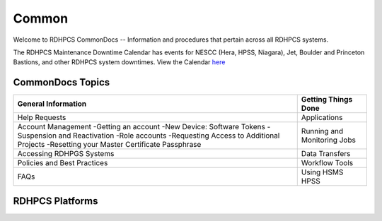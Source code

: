 ######
Common
######

Welcome to RDHPCS CommonDocs -- Information and procedures that pertain across all RDHPCS systems. 

The RDHPCS Maintenance Downtime Calendar has events for NESCC (Hera, HPSS, Niagara), Jet, Boulder and Princeton Bastions, and other RDHPCS system downtimes.
View the Calendar `here <https://calendar.google.com/calendar/u/1/r?id=bm9hYS5nb3ZfZjFnZ3U0M3RtOWxmZWVnNDV0NTlhMDYzY3NAZ3JvdXAuY2FsZW5kYXIuZ29vZ2xlLmNvbQ>`_

 
=================
CommonDocs Topics
=================


+-------------------------------------------------------+------------------------------+
|  General Information                                  | Getting Things Done          |
+=======================================================+==============================+
| Help Requests                                         | Applications                 |
+-------------------------------------------------------+------------------------------+
| Account Management                                    | Running and Monitoring Jobs  |
| -Getting an account                                   |                              |
| -New Device: Software Tokens                          |                              |
| -Suspension and Reactivation                          |                              |
| -Role accounts                                        |                              |
| -Requesting Access to Additional Projects             |                              |
| -Resetting your Master Certificate Passphrase         |                              |
+-------------------------------------------------------+------------------------------+
| Accessing RDHPGS Systems                              | Data Transfers               |
+-------------------------------------------------------+------------------------------+
| Policies and Best Practices                           | Workflow Tools               |
+-------------------------------------------------------+------------------------------+
| FAQs                                                  | Using HSMS HPSS              |
+-------------------------------------------------------+------------------------------+



==================
 RDHPCS Platforms
==================

.. tab-set::

   .. tab-item:: Gaea

      Climate Modeling and Research System (CMRS) at Oak Ridge National Laboratory
      `More Information <https://www.noaa.gov/organization/information-technology/gaea>`_

   .. tab-item:: Hera

      Predicting high-impact weather events
      `More Information <https://www.noaa.gov/organization/information-technology/hera>`_

   .. tab-item:: Jet

      Hurricane Forecast Improvement Program (HFIP)
      `More Information <https://www.noaa.gov/organization/information-technology/jet>`_

   .. tab-item:: Niagara

      Collaborative resource for data transfer
      `More Information <https://www.noaa.gov/organization/information-technology/niagara>`_

   .. tab-item:: MSU-HPC

      High-performance Computing collaboration with Mississippi State University (MSU)
      `More Information <https://www.noaa.gov/organization/information-technology/MSU-HPC>`_

      
   .. tab-item:: Cloud

      Platform to create and use HPC computatational clusters on an as-needed basis.
      `More Information <https://www.noaa.gov/information-technology/hpcc>`_  

